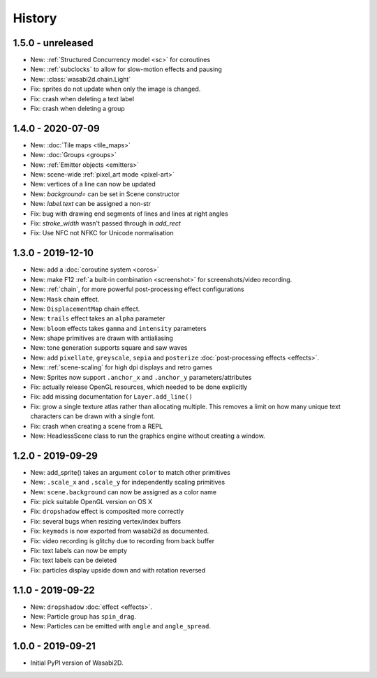 History
=======

1.5.0 - unreleased
------------------

* New: :ref:`Structured Concurrency model <sc>` for coroutines
* New: :ref:`subclocks` to allow for slow-motion effects and pausing
* New: :class:`wasabi2d.chain.Light`
* Fix: sprites do not update when only the image is changed.
* Fix: crash when deleting a text label
* Fix: crash when deleting a group

1.4.0 - 2020-07-09
------------------

* New: :doc:`Tile maps <tile_maps>`
* New: :doc:`Groups <groups>`
* New: :ref:`Emitter objects <emitters>`
* New: scene-wide :ref:`pixel_art mode <pixel-art>`
* New: vertices of a line can now be updated
* New: `background=` can be set in Scene constructor
* New: `label.text` can be assigned a non-str
* Fix: bug with drawing end segments of lines and lines at right angles
* Fix: `stroke_width` wasn't passed through in `add_rect`
* Fix: Use NFC not NFKC for Unicode normalisation


1.3.0 - 2019-12-10
------------------

* New: add a :doc:`coroutine system <coros>`
* New: make F12 :ref:`a built-in combination <screenshot>` for
  screenshots/video recording.
* New: :ref:`chain`, for more powerful post-processing effect
  configurations
* New: ``Mask`` chain effect.
* New: ``DisplacementMap`` chain effect.
* New: ``trails`` effect takes an ``alpha`` parameter
* New: ``bloom`` effects takes ``gamma`` and ``intensity`` parameters
* New: shape primitives are drawn with antialiasing
* New: tone generation supports square and saw waves
* New: add ``pixellate``, ``greyscale``, ``sepia`` and ``posterize``
  :doc:`post-processing effects <effects>`.
* New: :ref:`scene-scaling` for high dpi displays and retro games
* New: Sprites now support ``.anchor_x`` and ``.anchor_y``
  parameters/attributes
* Fix: actually release OpenGL resources, which needed to be done explicitly
* Fix: add missing documentation for ``Layer.add_line()``
* Fix: grow a single texture atlas rather than allocating multiple. This
  removes a limit on how many unique text characters can be drawn with a single
  font.
* Fix: crash when creating a scene from a REPL
* New: HeadlessScene class to run the graphics engine without creating a
  window.


1.2.0 - 2019-09-29
------------------

* New: add_sprite() takes an argument ``color`` to match other primitives
* New: ``.scale_x`` and ``.scale_y`` for independently scaling primitives
* New: ``scene.background`` can now be assigned as a color name
* Fix: pick suitable OpenGL version on OS X
* Fix: ``dropshadow`` effect is composited more correctly
* Fix: several bugs when resizing vertex/index buffers
* Fix: ``keymods`` is now exported from wasabi2d as documented.
* Fix: video recording is glitchy due to recording from back buffer
* Fix: text labels can now be empty
* Fix: text labels can be deleted
* Fix: particles display upside down and with rotation reversed


1.1.0 - 2019-09-22
------------------

* New: ``dropshadow`` :doc:`effect <effects>`.
* New: Particle group has ``spin_drag``.
* New: Particles can be emitted with ``angle`` and ``angle_spread``.


1.0.0 - 2019-09-21
------------------

* Initial PyPI version of Wasabi2D.
